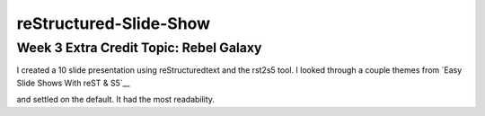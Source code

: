 ########################
reStructured-Slide-Show
########################

Week 3 Extra Credit Topic: Rebel Galaxy
---------------------------------------

I created a 10 slide presentation using reStructuredtext and the rst2s5 tool.
I looked through a couple themes from `Easy Slide Shows With reST & S5`__

.. _slide: http://docutils.sourceforge.net/docs/user/slide-shows.html/

and settled on the default. It had the most readability. 
